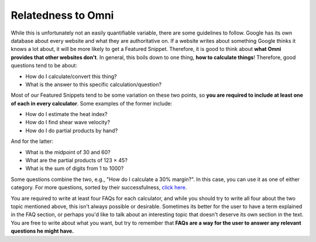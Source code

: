 .. _relatednessToOmni:

Relatedness to Omni
-------------------

While this is unfortunately not an easily quantifiable variable, there are some guidelines to follow. Google has its own database about every website and what they are authoritative on. If a website writes about something Google thinks it knows a lot about, it will be more likely to get a Featured Snippet. Therefore, it is good to think about **what Omni provides that other websites don't**. In general, this boils down to one thing, **how to calculate things**! Therefore, good questions tend to be about:

* How do I calculate/convert this thing?
* What is the answer to this specific calculation/question?

Most of our Featured Snippets tend to be some variation on these two points, so **you are required to include at least one of each in every calculator**. Some examples of the former include:

* How do I estimate the heat index? 
* How do I find shear wave velocity?
* How do I do partial products by hand?

And for the latter:

* What is the midpoint of 30 and 60?
* What are the partial products of 123 × 45?
* What is the sum of digits from 1 to 1000?

Some questions combine the two, e.g., "How do I calculate a 30% margin?". In this case, you can use it as one of either category. For more questions, sorted by their successfulness, `click here <https://docs.google.com/spreadsheets/d/1GLstb9Psgw0AjuKaX-dhoD7CghbOyJPNlT2jlP7vzNc/edit#gid=1617440575>`_.


You are required to write at least four FAQs for each calculator, and while you should try to write all four about the two topic mentioned above, this isn't always possible or desirable. Sometimes its better for the user to have a term explained in the FAQ section, or perhaps you'd like to talk about an interesting topic that doesn't deserve its own section in the text. You are free to write about what you want, but try to remember that **FAQs are a way for the user to answer any relevant questions he might have.**
